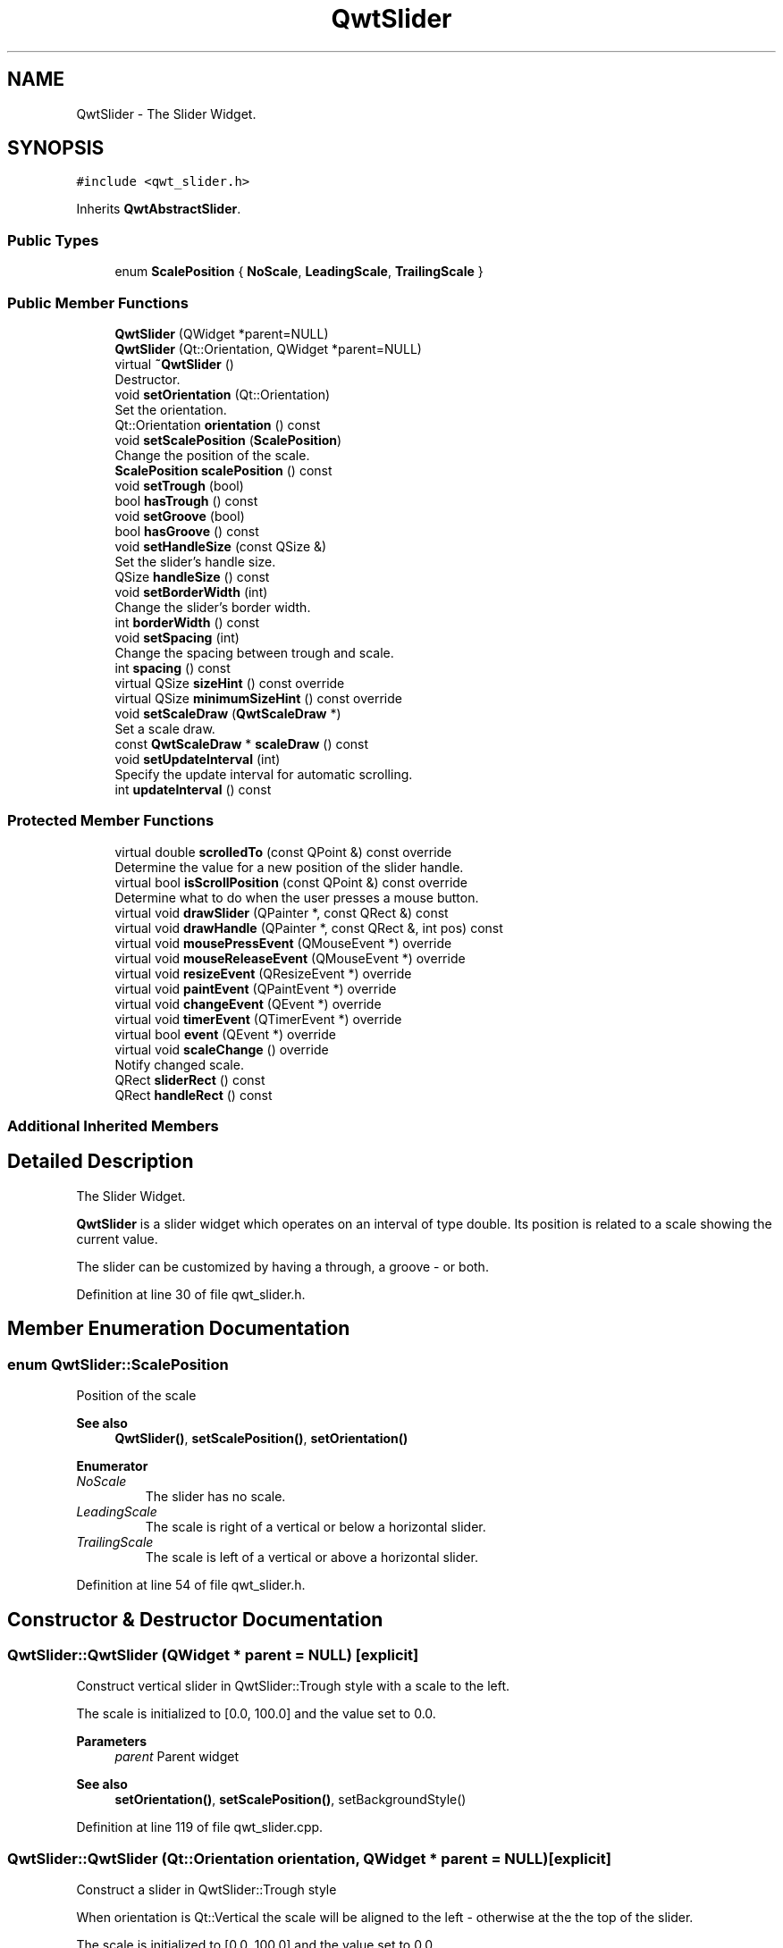 .TH "QwtSlider" 3 "Sun Jul 18 2021" "Version 6.2.0" "Qwt User's Guide" \" -*- nroff -*-
.ad l
.nh
.SH NAME
QwtSlider \- The Slider Widget\&.  

.SH SYNOPSIS
.br
.PP
.PP
\fC#include <qwt_slider\&.h>\fP
.PP
Inherits \fBQwtAbstractSlider\fP\&.
.SS "Public Types"

.in +1c
.ti -1c
.RI "enum \fBScalePosition\fP { \fBNoScale\fP, \fBLeadingScale\fP, \fBTrailingScale\fP }"
.br
.in -1c
.SS "Public Member Functions"

.in +1c
.ti -1c
.RI "\fBQwtSlider\fP (QWidget *parent=NULL)"
.br
.ti -1c
.RI "\fBQwtSlider\fP (Qt::Orientation, QWidget *parent=NULL)"
.br
.ti -1c
.RI "virtual \fB~QwtSlider\fP ()"
.br
.RI "Destructor\&. "
.ti -1c
.RI "void \fBsetOrientation\fP (Qt::Orientation)"
.br
.RI "Set the orientation\&. "
.ti -1c
.RI "Qt::Orientation \fBorientation\fP () const"
.br
.ti -1c
.RI "void \fBsetScalePosition\fP (\fBScalePosition\fP)"
.br
.RI "Change the position of the scale\&. "
.ti -1c
.RI "\fBScalePosition\fP \fBscalePosition\fP () const"
.br
.ti -1c
.RI "void \fBsetTrough\fP (bool)"
.br
.ti -1c
.RI "bool \fBhasTrough\fP () const"
.br
.ti -1c
.RI "void \fBsetGroove\fP (bool)"
.br
.ti -1c
.RI "bool \fBhasGroove\fP () const"
.br
.ti -1c
.RI "void \fBsetHandleSize\fP (const QSize &)"
.br
.RI "Set the slider's handle size\&. "
.ti -1c
.RI "QSize \fBhandleSize\fP () const"
.br
.ti -1c
.RI "void \fBsetBorderWidth\fP (int)"
.br
.RI "Change the slider's border width\&. "
.ti -1c
.RI "int \fBborderWidth\fP () const"
.br
.ti -1c
.RI "void \fBsetSpacing\fP (int)"
.br
.RI "Change the spacing between trough and scale\&. "
.ti -1c
.RI "int \fBspacing\fP () const"
.br
.ti -1c
.RI "virtual QSize \fBsizeHint\fP () const override"
.br
.ti -1c
.RI "virtual QSize \fBminimumSizeHint\fP () const override"
.br
.ti -1c
.RI "void \fBsetScaleDraw\fP (\fBQwtScaleDraw\fP *)"
.br
.RI "Set a scale draw\&. "
.ti -1c
.RI "const \fBQwtScaleDraw\fP * \fBscaleDraw\fP () const"
.br
.ti -1c
.RI "void \fBsetUpdateInterval\fP (int)"
.br
.RI "Specify the update interval for automatic scrolling\&. "
.ti -1c
.RI "int \fBupdateInterval\fP () const"
.br
.in -1c
.SS "Protected Member Functions"

.in +1c
.ti -1c
.RI "virtual double \fBscrolledTo\fP (const QPoint &) const override"
.br
.RI "Determine the value for a new position of the slider handle\&. "
.ti -1c
.RI "virtual bool \fBisScrollPosition\fP (const QPoint &) const override"
.br
.RI "Determine what to do when the user presses a mouse button\&. "
.ti -1c
.RI "virtual void \fBdrawSlider\fP (QPainter *, const QRect &) const"
.br
.ti -1c
.RI "virtual void \fBdrawHandle\fP (QPainter *, const QRect &, int pos) const"
.br
.ti -1c
.RI "virtual void \fBmousePressEvent\fP (QMouseEvent *) override"
.br
.ti -1c
.RI "virtual void \fBmouseReleaseEvent\fP (QMouseEvent *) override"
.br
.ti -1c
.RI "virtual void \fBresizeEvent\fP (QResizeEvent *) override"
.br
.ti -1c
.RI "virtual void \fBpaintEvent\fP (QPaintEvent *) override"
.br
.ti -1c
.RI "virtual void \fBchangeEvent\fP (QEvent *) override"
.br
.ti -1c
.RI "virtual void \fBtimerEvent\fP (QTimerEvent *) override"
.br
.ti -1c
.RI "virtual bool \fBevent\fP (QEvent *) override"
.br
.ti -1c
.RI "virtual void \fBscaleChange\fP () override"
.br
.RI "Notify changed scale\&. "
.ti -1c
.RI "QRect \fBsliderRect\fP () const"
.br
.ti -1c
.RI "QRect \fBhandleRect\fP () const"
.br
.in -1c
.SS "Additional Inherited Members"
.SH "Detailed Description"
.PP 
The Slider Widget\&. 

\fBQwtSlider\fP is a slider widget which operates on an interval of type double\&. Its position is related to a scale showing the current value\&.
.PP
The slider can be customized by having a through, a groove - or both\&.
.PP
 
.PP
Definition at line 30 of file qwt_slider\&.h\&.
.SH "Member Enumeration Documentation"
.PP 
.SS "enum \fBQwtSlider::ScalePosition\fP"
Position of the scale 
.PP
\fBSee also\fP
.RS 4
\fBQwtSlider()\fP, \fBsetScalePosition()\fP, \fBsetOrientation()\fP 
.RE
.PP

.PP
\fBEnumerator\fP
.in +1c
.TP
\fB\fINoScale \fP\fP
The slider has no scale\&. 
.TP
\fB\fILeadingScale \fP\fP
The scale is right of a vertical or below a horizontal slider\&. 
.TP
\fB\fITrailingScale \fP\fP
The scale is left of a vertical or above a horizontal slider\&. 
.PP
Definition at line 54 of file qwt_slider\&.h\&.
.SH "Constructor & Destructor Documentation"
.PP 
.SS "QwtSlider::QwtSlider (QWidget * parent = \fCNULL\fP)\fC [explicit]\fP"
Construct vertical slider in QwtSlider::Trough style with a scale to the left\&.
.PP
The scale is initialized to [0\&.0, 100\&.0] and the value set to 0\&.0\&.
.PP
\fBParameters\fP
.RS 4
\fIparent\fP Parent widget
.RE
.PP
\fBSee also\fP
.RS 4
\fBsetOrientation()\fP, \fBsetScalePosition()\fP, setBackgroundStyle() 
.RE
.PP

.PP
Definition at line 119 of file qwt_slider\&.cpp\&.
.SS "QwtSlider::QwtSlider (Qt::Orientation orientation, QWidget * parent = \fCNULL\fP)\fC [explicit]\fP"
Construct a slider in QwtSlider::Trough style
.PP
When orientation is Qt::Vertical the scale will be aligned to the left - otherwise at the the top of the slider\&.
.PP
The scale is initialized to [0\&.0, 100\&.0] and the value set to 0\&.0\&.
.PP
\fBParameters\fP
.RS 4
\fIparent\fP Parent widget 
.br
\fIorientation\fP Orientation of the slider\&. 
.RE
.PP

.PP
Definition at line 136 of file qwt_slider\&.cpp\&.
.SH "Member Function Documentation"
.PP 
.SS "int QwtSlider::borderWidth () const"

.PP
\fBReturns\fP
.RS 4
the border width\&. 
.RE
.PP
\fBSee also\fP
.RS 4
\fBsetBorderWidth()\fP 
.RE
.PP

.PP
Definition at line 262 of file qwt_slider\&.cpp\&.
.SS "void QwtSlider::changeEvent (QEvent * event)\fC [override]\fP, \fC [protected]\fP, \fC [virtual]\fP"
Handles QEvent::StyleChange and QEvent::FontChange events 
.PP
\fBParameters\fP
.RS 4
\fIevent\fP Change event 
.RE
.PP

.PP
Reimplemented from \fBQwtAbstractScale\fP\&.
.PP
Definition at line 724 of file qwt_slider\&.cpp\&.
.SS "void QwtSlider::drawHandle (QPainter * painter, const QRect & handleRect, int pos) const\fC [protected]\fP, \fC [virtual]\fP"
Draw the thumb at a position
.PP
\fBParameters\fP
.RS 4
\fIpainter\fP Painter 
.br
\fIhandleRect\fP Bounding rectangle of the handle 
.br
\fIpos\fP Position of the handle marker in widget coordinates 
.RE
.PP

.PP
Definition at line 473 of file qwt_slider\&.cpp\&.
.SS "void QwtSlider::drawSlider (QPainter * painter, const QRect & sliderRect) const\fC [protected]\fP, \fC [virtual]\fP"
Draw the slider into the specified rectangle\&.
.PP
\fBParameters\fP
.RS 4
\fIpainter\fP Painter 
.br
\fIsliderRect\fP Bounding rectangle of the slider 
.RE
.PP

.PP
Definition at line 415 of file qwt_slider\&.cpp\&.
.SS "bool QwtSlider::event (QEvent * event)\fC [override]\fP, \fC [protected]\fP, \fC [virtual]\fP"
Qt event handler 
.PP
\fBParameters\fP
.RS 4
\fIevent\fP Event
.RE
.PP
\fBReturns\fP
.RS 4
true, if event was recognized and processed 
.RE
.PP

.PP
Definition at line 712 of file qwt_slider\&.cpp\&.
.SS "QRect QwtSlider::handleRect () const\fC [protected]\fP"

.PP
\fBReturns\fP
.RS 4
Bounding rectangle of the slider handle 
.RE
.PP

.PP
Definition at line 990 of file qwt_slider\&.cpp\&.
.SS "QSize QwtSlider::handleSize () const"

.PP
\fBReturns\fP
.RS 4
Size of the handle\&. 
.RE
.PP
\fBSee also\fP
.RS 4
\fBsetHandleSize()\fP 
.RE
.PP

.PP
Definition at line 326 of file qwt_slider\&.cpp\&.
.SS "bool QwtSlider::hasGroove () const"

.PP
\fBReturns\fP
.RS 4
True, when the groove is visible 
.RE
.PP
\fBSee also\fP
.RS 4
\fBsetGroove()\fP, \fBhasTrough()\fP 
.RE
.PP

.PP
Definition at line 904 of file qwt_slider\&.cpp\&.
.SS "bool QwtSlider::hasTrough () const"

.PP
\fBReturns\fP
.RS 4
True, when the trough is visible 
.RE
.PP
\fBSee also\fP
.RS 4
\fBsetTrough()\fP, \fBhasGroove()\fP 
.RE
.PP

.PP
Definition at line 875 of file qwt_slider\&.cpp\&.
.SS "bool QwtSlider::isScrollPosition (const QPoint & pos) const\fC [override]\fP, \fC [protected]\fP, \fC [virtual]\fP"

.PP
Determine what to do when the user presses a mouse button\&. 
.PP
\fBParameters\fP
.RS 4
\fIpos\fP Mouse position
.RE
.PP
\fBReturn values\fP
.RS 4
\fITrue,when\fP \fBhandleRect()\fP contains pos 
.RE
.PP
\fBSee also\fP
.RS 4
\fBscrolledTo()\fP 
.RE
.PP

.PP
Implements \fBQwtAbstractSlider\fP\&.
.PP
Definition at line 503 of file qwt_slider\&.cpp\&.
.SS "QSize QwtSlider::minimumSizeHint () const\fC [override]\fP, \fC [virtual]\fP"

.PP
\fBReturns\fP
.RS 4
Minimum size hint 
.RE
.PP
\fBSee also\fP
.RS 4
\fBsizeHint()\fP 
.RE
.PP

.PP
Definition at line 922 of file qwt_slider\&.cpp\&.
.SS "void QwtSlider::mousePressEvent (QMouseEvent * event)\fC [override]\fP, \fC [protected]\fP, \fC [virtual]\fP"
Mouse press event handler 
.PP
\fBParameters\fP
.RS 4
\fIevent\fP Mouse event 
.RE
.PP

.PP
Reimplemented from \fBQwtAbstractSlider\fP\&.
.PP
Definition at line 547 of file qwt_slider\&.cpp\&.
.SS "void QwtSlider::mouseReleaseEvent (QMouseEvent * event)\fC [override]\fP, \fC [protected]\fP, \fC [virtual]\fP"
Mouse release event handler 
.PP
\fBParameters\fP
.RS 4
\fIevent\fP Mouse event 
.RE
.PP

.PP
Reimplemented from \fBQwtAbstractSlider\fP\&.
.PP
Definition at line 606 of file qwt_slider\&.cpp\&.
.SS "Qt::Orientation QwtSlider::orientation () const"

.PP
\fBReturns\fP
.RS 4
Orientation 
.RE
.PP
\fBSee also\fP
.RS 4
\fBsetOrientation()\fP 
.RE
.PP

.PP
Definition at line 202 of file qwt_slider\&.cpp\&.
.SS "void QwtSlider::paintEvent (QPaintEvent * event)\fC [override]\fP, \fC [protected]\fP, \fC [virtual]\fP"
Qt paint event handler 
.PP
\fBParameters\fP
.RS 4
\fIevent\fP Paint event 
.RE
.PP

.PP
Definition at line 675 of file qwt_slider\&.cpp\&.
.SS "void QwtSlider::resizeEvent (QResizeEvent * event)\fC [override]\fP, \fC [protected]\fP, \fC [virtual]\fP"
Qt resize event handler 
.PP
\fBParameters\fP
.RS 4
\fIevent\fP Resize event 
.RE
.PP

.PP
Definition at line 700 of file qwt_slider\&.cpp\&.
.SS "const \fBQwtScaleDraw\fP * QwtSlider::scaleDraw () const"

.PP
\fBReturns\fP
.RS 4
the scale draw of the slider 
.RE
.PP
\fBSee also\fP
.RS 4
\fBsetScaleDraw()\fP 
.RE
.PP

.PP
Definition at line 363 of file qwt_slider\&.cpp\&.
.SS "\fBQwtSlider::ScalePosition\fP QwtSlider::scalePosition () const"

.PP
\fBReturns\fP
.RS 4
Position of the scale 
.RE
.PP
\fBSee also\fP
.RS 4
\fBsetScalePosition()\fP 
.RE
.PP

.PP
Definition at line 230 of file qwt_slider\&.cpp\&.
.SS "double QwtSlider::scrolledTo (const QPoint & pos) const\fC [override]\fP, \fC [protected]\fP, \fC [virtual]\fP"

.PP
Determine the value for a new position of the slider handle\&. 
.PP
\fBParameters\fP
.RS 4
\fIpos\fP Mouse position
.RE
.PP
\fBReturns\fP
.RS 4
Value for the mouse position 
.RE
.PP
\fBSee also\fP
.RS 4
\fBisScrollPosition()\fP 
.RE
.PP

.PP
Implements \fBQwtAbstractSlider\fP\&.
.PP
Definition at line 526 of file qwt_slider\&.cpp\&.
.SS "void QwtSlider::setBorderWidth (int width)"

.PP
Change the slider's border width\&. The border width is used for drawing the slider handle and the trough\&.
.PP
\fBParameters\fP
.RS 4
\fIwidth\fP Border width 
.RE
.PP
\fBSee also\fP
.RS 4
\fBborderWidth()\fP 
.RE
.PP

.PP
Definition at line 244 of file qwt_slider\&.cpp\&.
.SS "void QwtSlider::setGroove (bool on)"
En/Disable the groove
.PP
The slider can be customized by showing a groove for the handle\&.
.PP
\fBParameters\fP
.RS 4
\fIon\fP When true, the groove is visible 
.RE
.PP
\fBSee also\fP
.RS 4
\fBhasGroove()\fP, setThrough() 
.RE
.PP

.PP
Definition at line 889 of file qwt_slider\&.cpp\&.
.SS "void QwtSlider::setHandleSize (const QSize & size)"

.PP
Set the slider's handle size\&. When the size is empty the slider handle will be painted with a default size depending on its \fBorientation()\fP and backgroundStyle()\&.
.PP
\fBParameters\fP
.RS 4
\fIsize\fP New size
.RE
.PP
\fBSee also\fP
.RS 4
\fBhandleSize()\fP 
.RE
.PP

.PP
Definition at line 311 of file qwt_slider\&.cpp\&.
.SS "void QwtSlider::setOrientation (Qt::Orientation orientation)"

.PP
Set the orientation\&. 
.PP
\fBParameters\fP
.RS 4
\fIorientation\fP Allowed values are Qt::Horizontal and Qt::Vertical\&.
.RE
.PP
\fBSee also\fP
.RS 4
\fBorientation()\fP, \fBscalePosition()\fP 
.RE
.PP

.PP
Definition at line 175 of file qwt_slider\&.cpp\&.
.SS "void QwtSlider::setScaleDraw (\fBQwtScaleDraw\fP * scaleDraw)"

.PP
Set a scale draw\&. For changing the labels of the scales, it is necessary to derive from \fBQwtScaleDraw\fP and overload \fBQwtScaleDraw::label()\fP\&.
.PP
\fBParameters\fP
.RS 4
\fIscaleDraw\fP ScaleDraw object, that has to be created with new and will be deleted in \fB~QwtSlider()\fP or the next call of \fBsetScaleDraw()\fP\&.
.RE
.PP
\fBSee also\fP
.RS 4
scaleDraw() 
.RE
.PP

.PP
Definition at line 344 of file qwt_slider\&.cpp\&.
.SS "void QwtSlider::setScalePosition (\fBScalePosition\fP scalePosition)"

.PP
Change the position of the scale\&. 
.PP
\fBParameters\fP
.RS 4
\fIscalePosition\fP Position of the scale\&.
.RE
.PP
\fBSee also\fP
.RS 4
\fBScalePosition\fP, \fBscalePosition()\fP 
.RE
.PP

.PP
Definition at line 213 of file qwt_slider\&.cpp\&.
.SS "void QwtSlider::setSpacing (int spacing)"

.PP
Change the spacing between trough and scale\&. A spacing of 0 means, that the backbone of the scale is covered by the trough\&.
.PP
The default setting is 4 pixels\&.
.PP
\fBParameters\fP
.RS 4
\fIspacing\fP Number of pixels 
.RE
.PP
\fBSee also\fP
.RS 4
\fBspacing()\fP; 
.RE
.PP

.PP
Definition at line 278 of file qwt_slider\&.cpp\&.
.SS "void QwtSlider::setTrough (bool on)"
En/Disable the trough
.PP
The slider can be customized by showing a trough for the handle\&.
.PP
\fBParameters\fP
.RS 4
\fIon\fP When true, the groove is visible 
.RE
.PP
\fBSee also\fP
.RS 4
\fBhasTrough()\fP, \fBsetGroove()\fP 
.RE
.PP

.PP
Definition at line 860 of file qwt_slider\&.cpp\&.
.SS "void QwtSlider::setUpdateInterval (int interval)"

.PP
Specify the update interval for automatic scrolling\&. The minimal accepted value is 50 ms\&.
.PP
\fBParameters\fP
.RS 4
\fIinterval\fP Update interval in milliseconds
.RE
.PP
\fBSee also\fP
.RS 4
\fBsetUpdateInterval()\fP 
.RE
.PP

.PP
Definition at line 395 of file qwt_slider\&.cpp\&.
.SS "QSize QwtSlider::sizeHint () const\fC [override]\fP, \fC [virtual]\fP"

.PP
\fBReturns\fP
.RS 4
\fBminimumSizeHint()\fP 
.RE
.PP

.PP
Definition at line 912 of file qwt_slider\&.cpp\&.
.SS "QRect QwtSlider::sliderRect () const\fC [protected]\fP"

.PP
\fBReturns\fP
.RS 4
Bounding rectangle of the slider - without the scale 
.RE
.PP

.PP
Definition at line 1014 of file qwt_slider\&.cpp\&.
.SS "int QwtSlider::spacing () const"

.PP
\fBReturns\fP
.RS 4
Number of pixels between slider and scale 
.RE
.PP
\fBSee also\fP
.RS 4
\fBsetSpacing()\fP 
.RE
.PP

.PP
Definition at line 296 of file qwt_slider\&.cpp\&.
.SS "void QwtSlider::timerEvent (QTimerEvent * event)\fC [override]\fP, \fC [protected]\fP, \fC [virtual]\fP"
Timer event handler
.PP
Handles the timer, when the mouse stays pressed inside the \fBsliderRect()\fP\&.
.PP
\fBParameters\fP
.RS 4
\fIevent\fP Mouse event 
.RE
.PP

.PP
Definition at line 633 of file qwt_slider\&.cpp\&.
.SS "int QwtSlider::updateInterval () const"

.PP
\fBReturns\fP
.RS 4
Update interval in milliseconds for automatic scrolling 
.RE
.PP
\fBSee also\fP
.RS 4
\fBsetUpdateInterval()\fP 
.RE
.PP

.PP
Definition at line 404 of file qwt_slider\&.cpp\&.

.SH "Author"
.PP 
Generated automatically by Doxygen for Qwt User's Guide from the source code\&.
